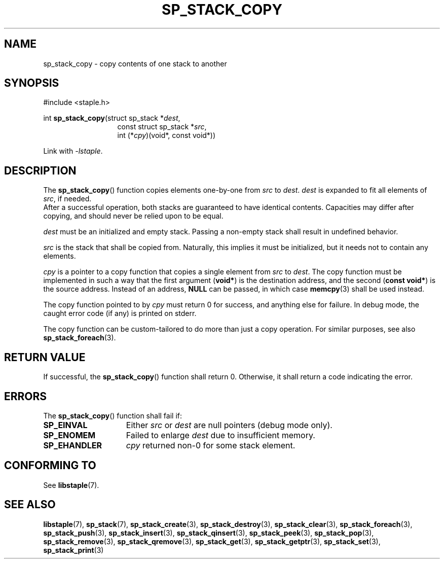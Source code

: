 .\"  Staple - A general-purpose data structure library in pure C89.
.\"  Copyright (C) 2021  Randoragon
.\" 
.\"  This library is free software; you can redistribute it and/or
.\"  modify it under the terms of the GNU Lesser General Public
.\"  License as published by the Free Software Foundation;
.\"  version 2.1 of the License.
.\" 
.\"  This library is distributed in the hope that it will be useful,
.\"  but WITHOUT ANY WARRANTY; without even the implied warranty of
.\"  MERCHANTABILITY or FITNESS FOR A PARTICULAR PURPOSE.  See the GNU
.\"  Lesser General Public License for more details.
.\" 
.\"  You should have received a copy of the GNU Lesser General Public
.\"  License along with this library; if not, write to the Free Software
.\"  Foundation, Inc., 51 Franklin Street, Fifth Floor, Boston, MA  02110-1301  USA
.\"--------------------------------------------------------------------------------
.TH SP_STACK_COPY 3 DATE "libstaple-VERSION"
.SH NAME
sp_stack_copy \- copy contents of one stack to another
.SH SYNOPSIS
.ad l
#include <staple.h>
.sp
int
.BR sp_stack_copy "(struct sp_stack"
.RI * dest ,
.br
.in 20n
const struct sp_stack
.RI * src ,
.br
int
.RI (* cpy ")(void*, const void*))"
.in
.sp
Link with \fI-lstaple\fP.
.ad
.SH DESCRIPTION
The
.BR sp_stack_copy ()
function copies elements one-by-one from
.IR src " to " dest .
.I dest
is expanded to fit all elements of
.IR src ,
if needed.
.br
After a successful operation, both stacks are guaranteed to have identical
contents. Capacities may differ after copying, and should never be relied upon
to be equal.
.P
.I dest
must be an initialized and empty stack. Passing a non-empty stack shall
result in undefined behavior.
.P
.I src
is the stack that shall be copied from. Naturally, this implies it must be
initialized, but it needs not to contain any elements.
.P
.I cpy
is a pointer to a copy function that copies a single element from
.IR src " to " dest .
The copy function must be implemented in such a way that the first argument
.RB ( void* )
is the destination address, and the second
.RB ( "const void*" )
is the source address. Instead of an address,
.B NULL
can be passed, in which case
.BR memcpy (3)
shall be used instead.
.P
The copy function pointed to by
.I cpy
must return 0 for success, and anything else for failure. In debug mode, the
caught error code (if any) is printed on stderr.
.P
The copy function can be custom-tailored to do more than just a copy operation.
For similar purposes, see also
.BR sp_stack_foreach (3).
.SH RETURN VALUE
If successful, the
.BR sp_stack_copy ()
function shall return 0. Otherwise, it shall return a code indicating the error.
.SH ERRORS
The
.BR sp_stack_copy ()
function shall fail if:
.IP \fBSP_EINVAL\fP 1.5i
Either
.IR src " or " dest
are null pointers (debug mode only).
.IP \fBSP_ENOMEM\fP 1.5i
Failed to enlarge
.I dest
due to insufficient memory.
.IP \fBSP_EHANDLER\fP 1.5i
.I cpy
returned non-0 for some stack element.
.SH CONFORMING TO
See
.BR libstaple (7).
.SH SEE ALSO
.ad l
.BR libstaple (7),
.BR sp_stack (7),
.BR sp_stack_create (3),
.BR sp_stack_destroy (3),
.BR sp_stack_clear (3),
.BR sp_stack_foreach (3),
.BR sp_stack_push (3),
.BR sp_stack_insert (3),
.BR sp_stack_qinsert (3),
.BR sp_stack_peek (3),
.BR sp_stack_pop (3),
.BR sp_stack_remove (3),
.BR sp_stack_qremove (3),
.BR sp_stack_get (3),
.BR sp_stack_getptr (3),
.BR sp_stack_set (3),
.BR sp_stack_print (3)
